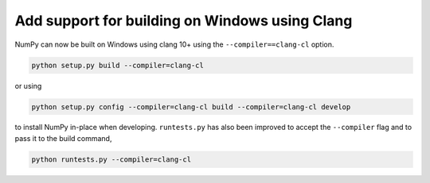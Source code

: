 Add support for building on Windows using Clang
-----------------------------------------------

NumPy can now be built on Windows using clang 10+ using the
``--compiler==clang-cl`` option.

.. code-block::

   python setup.py build --compiler=clang-cl

or using

.. code-block::

   python setup.py config --compiler=clang-cl build --compiler=clang-cl develop

to install NumPy in-place when developing. ``runtests.py`` has also been
improved to accept the ``--compiler`` flag and to pass it to the build
command,

.. code-block::

   python runtests.py --compiler=clang-cl
